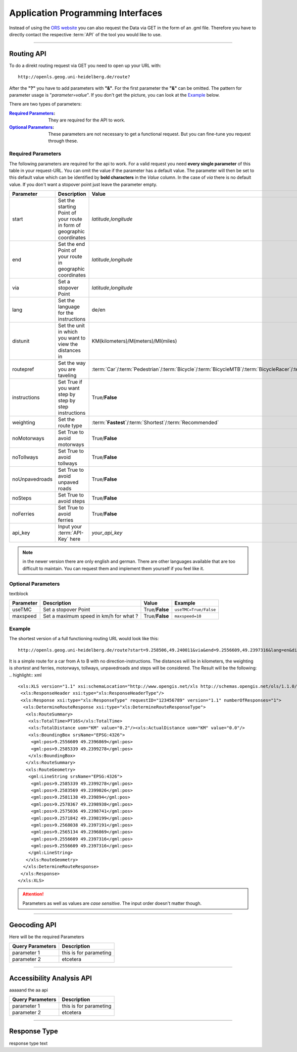 Application Programming Interfaces
==================================

Instead of using the `ORS website <https://www.openrouteservice.org>`__ you can also request the Data via GET in the form of an .gml file.
Therefore you have to directly contact the respective :term:`API` of the tool you would like to use.


------------

Routing API
------------

To do a direkt routing request via GET you need to open up your URL with::

 http://openls.geog.uni-heidelberg.de/route?

After the **"?"** you have to add parameters with **"&"**. For the first parameter the **"&"** can be omitted. The pattern for parameter usage is "*parameter=value*". If you don't get the picture, you can look at the `Example`_ below.

There are two types of parameters:

:`Required Parameters`_: They are required for the API to work.
:`Optional Parameters`_: These parameters are not necessary to get a functional request. But you can fine-tune you request through these.

.. _req-ref:

Required Parameters
+++++++++++++++++++

The following parameters are required for the api to work. For a valid request you need **every single parameter** of this table in your request-URL. You can omit the value if the parameter has a default value. The parameter will then be set to this default value which can be identified by **bold characters** in the `Value` column. In the case of `via` there is no default value. If you don't want a stopover point just leave the parameter empty.

+----------------+------------------------------------------------------------------------+--------------------------------------------------------------------------------------------------------------------------------------------------------------------------------------------------------------------------------------------------------------------------+------------------------------------------------------------------+
| Parameter      | Description                                                            | Value                                                                                                                                                                                                                                                                    | Example                                                          |
+================+========================================================================+==========================================================================================================================================================================================================================================================================+==================================================================+
| start          | Set the starting Point of your route in form of geographic coordinates | *latitude*,\ *longitude*                                                                                                                                                                                                                                                 | ``9.3785,47.2250``                                               |
+----------------+------------------------------------------------------------------------+--------------------------------------------------------------------------------------------------------------------------------------------------------------------------------------------------------------------------------------------------------------------------+------------------------------------------------------------------+
| end            | Set the end Point of your route in geographic coordinates              | *latitude*,\ *longitude*                                                                                                                                                                                                                                                 | ``9.505250,47``                                                  |
+----------------+------------------------------------------------------------------------+--------------------------------------------------------------------------------------------------------------------------------------------------------------------------------------------------------------------------------------------------------------------------+------------------------------------------------------------------+
| via            | Set a stopover Point                                                   | *latitude*,\ *longitude*                                                                                                                                                                                                                                                 | ``via`` ``via=9.43,47.1``                                        |
+----------------+------------------------------------------------------------------------+--------------------------------------------------------------------------------------------------------------------------------------------------------------------------------------------------------------------------------------------------------------------------+------------------------------------------------------------------+
| lang           | Set the language for the instructions                                  | de\/en                                                                                                                                                                                                                                                                   | ``lang=en``                                                      |
+----------------+------------------------------------------------------------------------+--------------------------------------------------------------------------------------------------------------------------------------------------------------------------------------------------------------------------------------------------------------------------+------------------------------------------------------------------+
| distunit       | Set the unit in which you want to view the distances in                | KM(kilometers)\/M(meters)\/MI(miles)                                                                                                                                                                                                                                     | ``distunit=KM/M/MI``                                             |
+----------------+------------------------------------------------------------------------+--------------------------------------------------------------------------------------------------------------------------------------------------------------------------------------------------------------------------------------------------------------------------+------------------------------------------------------------------+
| routepref      | Set the way you are taveling                                           | :term:`Car`\/:term:`Pedestrian`\/:term:`Bicycle`\/:term:`BicycleMTB`\/:term:`BicycleRacer`\/:term:`BicycleTouring`\/:term:`BicycleSafety`\/:term:`Wheelchair`\/:term:`HeavyVehicle`\/:term:`Goods`\/:term:`Agricultural`\/:term:`Bus`\/:term:`Foresty`\/:term:`Delivery` | ``routepref=Bicycle/Pedestrian/Bicycle/Wheelchair/HeavyVehicle`` |
+----------------+------------------------------------------------------------------------+--------------------------------------------------------------------------------------------------------------------------------------------------------------------------------------------------------------------------------------------------------------------------+------------------------------------------------------------------+
| instructions   | Set True if you want step by step by step instructions                 | True/**False**                                                                                                                                                                                                                                                           | ``instructions=True/False``                                      |
+----------------+------------------------------------------------------------------------+--------------------------------------------------------------------------------------------------------------------------------------------------------------------------------------------------------------------------------------------------------------------------+------------------------------------------------------------------+
| weighting      | Set the route type                                                     | :term:**`Fastest`**\/:term:`Shortest`\/:term:`Recommended`                                                                                                                                                                                                               | ``wighting=Fastest/Shortest/Recommended``                        |
+----------------+------------------------------------------------------------------------+--------------------------------------------------------------------------------------------------------------------------------------------------------------------------------------------------------------------------------------------------------------------------+------------------------------------------------------------------+
| noMotorways    | Set True to avoid motorways                                            | True\/**False**                                                                                                                                                                                                                                                          | ``noMotorways=True/False``                                       |
+----------------+------------------------------------------------------------------------+--------------------------------------------------------------------------------------------------------------------------------------------------------------------------------------------------------------------------------------------------------------------------+------------------------------------------------------------------+
| noTollways     | Set True to avoid tollways                                             | True\/**False**                                                                                                                                                                                                                                                          | ``noTollways=True/False``                                        |
+----------------+------------------------------------------------------------------------+--------------------------------------------------------------------------------------------------------------------------------------------------------------------------------------------------------------------------------------------------------------------------+------------------------------------------------------------------+
| noUnpavedroads | Set True to avoid unpaved roads                                        | True\/**False**                                                                                                                                                                                                                                                          | ``noUnpavedroads=True/False``                                    |
+----------------+------------------------------------------------------------------------+--------------------------------------------------------------------------------------------------------------------------------------------------------------------------------------------------------------------------------------------------------------------------+------------------------------------------------------------------+
| noSteps        | Set True to avoid steps                                                | True\/**False**                                                                                                                                                                                                                                                          | ``noSteps=True/False``                                           |
+----------------+------------------------------------------------------------------------+--------------------------------------------------------------------------------------------------------------------------------------------------------------------------------------------------------------------------------------------------------------------------+------------------------------------------------------------------+
| noFerries      | Set True to avoid ferries                                              | True\/**False**                                                                                                                                                                                                                                                          | ``noFerries=True/False``                                         |
+----------------+------------------------------------------------------------------------+--------------------------------------------------------------------------------------------------------------------------------------------------------------------------------------------------------------------------------------------------------------------------+------------------------------------------------------------------+
| api_key        | Input your :term:`API-Key` here                                        | `your_api_key`                                                                                                                                                                                                                                                           | ``api_key=eb85f2a6a61aafaebe7e2f2a89b102f5``                     |
+----------------+------------------------------------------------------------------------+--------------------------------------------------------------------------------------------------------------------------------------------------------------------------------------------------------------------------------------------------------------------------+------------------------------------------------------------------+

..
	routepref
	>>>>>>>>>
..
	The parameter routepref contains the main routepreferences. There are `additional routepreferences`_ for the Bicycle and the HeavyVehicle type. 
..
	+--------------+--------------------------------------------------------------------------------------------------------------+
	| Value        | Description                                                                                                  |
	+==============+==============================================================================================================+
	| Car          | This pathing will avoid footways and bicycle lanes and uses highways, streets and ways cars are allowed on   |
	+--------------+--------------------------------------------------------------------------------------------------------------+
	| Pedestrian   | this routing algorithm uses footways and tries to avoid highways                                             |
	+--------------+--------------------------------------------------------------------------------------------------------------+
	| Bicycle      | Uses bicycle ways if available, can also use footpaths where bicycle is allowed and streets                  |
	+--------------+--------------------------------------------------------------------------------------------------------------+
	| Wheelchair   | This algorithm uses footways and tries to use the smothest surface type. In addition stairs will be avoided. |
	+--------------+--------------------------------------------------------------------------------------------------------------+
	| HeavyVehicle | i dont know what kind of road this uses                                                                      |
	+--------------+--------------------------------------------------------------------------------------------------------------+

.. note:: in the newer version there are only english and german. There are other languages available that are too difficult to maintain. You can request them and implement them yourself if you feel like it.


..
	weighting
	>>>>>>>>>
	+-------------+------------------------------------------------------------+
	| Value       | Description                                                |
	+=============+============================================================+
	| Fastest     | The fastest route uses speed limits etc.....               |
	+-------------+------------------------------------------------------------+
	| Shortest    | The shortest route ...                                     |
	+-------------+------------------------------------------------------------+
	| Recommended | This mode will include POIs to give you a trip to remember |
	+-------------+------------------------------------------------------------+


Optional Parameters
+++++++++++++++++++

textblock

+-----------+----------------------------------------+----------------+-----------------------+
| Parameter | Description                            | Value          | Example               |
+===========+========================================+================+=======================+
| useTMC    | Set a stopover Point                   | True/**False** | ``useTMC=True/False`` |
+-----------+----------------------------------------+----------------+-----------------------+
| maxspeed  | Set a maximum speed in km/h for what ? | True/**False** | ``maxspeed=10``       |
+-----------+----------------------------------------+----------------+-----------------------+

..
	Additional Routepreferences
	>>>>>>>>>>>>>>>>>>>>>>>>>>>
	There are additional profiles for the `routepref` parameter for different Bicycle and Heavyvehicle Types. For each of these special route profiles you can set specific parameters.
	Bicycle-type
	<<<<<<<<<<<<
	+----------------+-----------------------+
	| Value          | Description           |
	+================+=======================+
	| BicycleMTB     | Mountainbike profile  |
	+----------------+-----------------------+
	| BicycleRacer   | Racing profile        |
	+----------------+-----------------------+
	| BicycleTouring | Touring profile       |
	+----------------+-----------------------+
	| BicycleSafety  | Safety profile        |
	+----------------+-----------------------+
	HeavyVehicle-type
	<<<<<<<<<<<<<<<<<
	+--------------+----------------------+
	| Value        | Description          |
	+==============+======================+
	| Goods        | Goods profile        |
	+--------------+----------------------+
	| Bus          | Bus profile          |
	+--------------+----------------------+
	| Agricultural | Agricultural profile |
	+--------------+----------------------+
	| Foresty      | Foresty profile      |
	+--------------+----------------------+
	| Delivery     | Delivery profile     |
	+--------------+----------------------+

.. _example-ref:

Example
+++++++



The shortest version of a full functioning routing URL would look like this::

  http://openls.geog.uni-heidelberg.de/route?start=9.258506,49.240011&via&end=9.2556609,49.2397316&lang=en&distunit=KM&routepref=Car&weighting&noMotorways&noTollways&noUnpavedroads&noSteps&noFerries&instructions&api_key=eb85f2a6a61aafaebe7e2f2a89b102f5

.. needs revision

It is a simple route for a car from A to B with no direction-instructions. The distances will be in kilometers, the weighting is `shortest` and ferries, motorways, tollways, unpavedroads and steps will be considered. The Result will be the following:
.. highlight:: xml
::

	<xls:XLS version="1.1" xsi:schemaLocation="http://www.opengis.net/xls http://schemas.opengis.net/ols/1.1.0/RouteService.xsd">
	 <xls:ResponseHeader xsi:type="xls:ResponseHeaderType"/>
	 <xls:Response xsi:type="xls:ResponseType" requestID="123456789" version="1.1" numberOfResponses="1">
	  <xls:DetermineRouteResponse xsi:type="xls:DetermineRouteResponseType">
	   <xls:RouteSummary>
	    <xls:TotalTime>PT16S</xls:TotalTime>
	    <xls:TotalDistance uom="KM" value="0.2"/><xls:ActualDistance uom="KM" value="0.0"/>
	    <xls:BoundingBox srsName="EPSG:4326">
	     <gml:pos>9.2556609 49.2396869</gml:pos>
	     <gml:pos>9.2585339 49.2399278</gml:pos>
	    </xls:BoundingBox>
	   </xls:RouteSummary>
	   <xls:RouteGeometry>
	    <gml:LineString srsName="EPSG:4326">
	     <gml:pos>9.2585339 49.2399278</gml:pos>
	     <gml:pos>9.2583569 49.2399026</gml:pos>
	     <gml:pos>9.2581138 49.239894</gml:pos>
	     <gml:pos>9.2578367 49.2398938</gml:pos>
	     <gml:pos>9.2575036 49.2398741</gml:pos>
	     <gml:pos>9.2571842 49.2398199</gml:pos>
	     <gml:pos>9.2568038 49.2397191</gml:pos>
	     <gml:pos>9.2565134 49.2396869</gml:pos>
	     <gml:pos>9.2556609 49.2397316</gml:pos>
	     <gml:pos>9.2556609 49.2397316</gml:pos>
	    </gml:LineString>
	   </xls:RouteGeometry>
	  </xls:DetermineRouteResponse>
	 </xls:Response>
	</xls:XLS>

.. attention:: Parameters as well as values are `case sensitive`. The input order doesn't matter though. 

-----------

Geocoding API
-------------






Here will be the required Parameters

+------------------+--------------------------------+
| Query Parameters | Description                    |
+==================+================================+
| parameter 1      | this is for parameting         |
+------------------+--------------------------------+
| parameter 2      | etcetera                       |
+------------------+--------------------------------+


--------

Accessibility Analysis API
--------------------------

aaaaand the aa api



+------------------+--------------------------------+
| Query Parameters | Description                    |
+==================+================================+
| parameter 1      | this is for parameting         |
+------------------+--------------------------------+
| parameter 2      | etcetera                       |
+------------------+--------------------------------+


------------

Response Type
--------------

response type text
